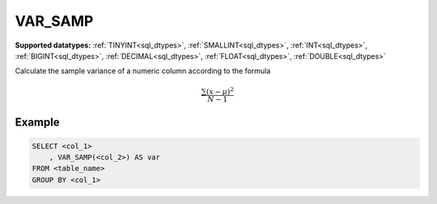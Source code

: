 VAR_SAMP
^^^^^^^^

**Supported datatypes:** :ref:`TINYINT<sql_dtypes>`, :ref:`SMALLINT<sql_dtypes>`, :ref:`INT<sql_dtypes>`, :ref:`BIGINT<sql_dtypes>`, :ref:`DECIMAL<sql_dtypes>`, :ref:`FLOAT<sql_dtypes>`, :ref:`DOUBLE<sql_dtypes>`

Calculate the sample variance of a numeric column according to the formula

.. math::
    
    \frac{\sum{(x-\mu)^2}}{N-1}

.. seealso:: :ref:`sql_agg_variance`, :ref:`sql_agg_varpop`

Example
"""""""

.. code-block:: sql

    SELECT <col_1>
        , VAR_SAMP(<col_2>) AS var
    FROM <table_name>
    GROUP BY <col_1>
